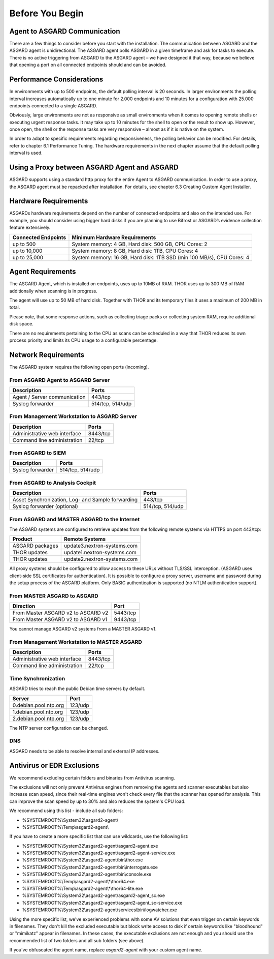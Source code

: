
Before You Begin
================

Agent to ASGARD Communication
-----------------------------

There are a few things to consider before you start with the installation. The communication between ASGARD and the ASGARD agent is unidirectional. The ASGARD agent polls ASGARD in a given timeframe and ask for tasks to execute. There is no active triggering from ASGARD to the ASGARD agent – we have designed it that way, because we believe that opening a port on all connected endpoints should and can be avoided. 

Performance Considerations
--------------------------

In environments with up to 500 endpoints, the default polling interval is 20 seconds. In larger environments the polling interval increases automatically up to one minute for 2.000 endpoints and 10 minutes for a configuration with 25.000 endpoints connected to a single ASGARD. 

Obviously, large environments are not as responsive as small environments when it comes to opening remote shells or executing urgent response tasks. It may take up to 10 minutes for the shell to open or the result to show up. However, once open, the shell or the response tasks are very responsive – almost as if it is native on the system.

In order to adapt to specific requirements regarding responsiveness, the polling behavior can be modified. For details, refer to chapter 6.1 Performance Tuning. The hardware requirements in the next chapter assume that the default polling interval is used. 

Using a Proxy between ASGARD Agent and ASGARD
---------------------------------------------

ASGARD supports using a standard http proxy for the entire Agent to ASGARD communication. In order to use a proxy, the ASGARD agent must be repacked after installation. For details, see chapter 6.3 Creating Custom Agent Installer.

Hardware Requirements
---------------------

ASGARDs hardware requirements depend on the number of connected endpoints and also on the intended use. For example, you should consider using bigger hard disks if you are planning to use Bifrost or ASGARD’s evidence collection feature extensively.

.. list-table::
   :header-rows: 1

   * - Connected Endpoints
     - Minimum  Hardware Requirements
   * - up to 500
     - System memory: 4 GB, Hard disk: 500 GB, CPU Cores: 2
   * - up to 10,000
     - System memory: 8 GB, Hard disk: 1TB, CPU Cores: 4
   * - up to 25,000
     - System memory: 16 GB, Hard disk: 1TB SSD (min 100 MB/s), CPU Cores: 4


Agent Requirements
------------------

The ASGARD Agent, which is installed on endpoints, uses up to 10MB of RAM. THOR uses up to 300 MB of RAM additionally when scanning is in progress. 

The agent will use up to 50 MB of hard disk. Together with THOR and its temporary files it uses a maximum of 200 MB in total. 

Please note, that some response actions, such as collecting triage packs or collecting system RAM, require additional disk space.

There are no requirements pertaining to the CPU as scans can be scheduled in a way that THOR reduces its own process priority and limits its CPU usage to a configurable percentage.

Network Requirements
--------------------

The ASGARD system requires the following open ports (incoming).

From ASGARD Agent to ASGARD Server
^^^^^^^^^^^^^^^^^^^^^^^^^^^^^^^^^^

============================ ================
Description                  Ports 
============================ ================
Agent / Server communication 443/tcp 
Syslog forwarder             514/tcp, 514/udp
============================ ================

From Management Workstation to ASGARD Server
^^^^^^^^^^^^^^^^^^^^^^^^^^^^^^^^^^^^^^^^^^^^

============================ ================
Description                  Ports 
============================ ================
Administrative web interface 8443/tcp
Command line administration  22/tcp
============================ ================

From ASGARD to SIEM
^^^^^^^^^^^^^^^^^^^
============================ ================
Description                  Ports
============================ ================
Syslog forwarder             514/tcp, 514/udp
============================ ================

From ASGARD to Analysis Cockpit
^^^^^^^^^^^^^^^^^^^^^^^^^^^^^^^
================================================= ================
Description                                       Ports 
================================================= ================
Asset Synchronization, Log- and Sample forwarding 443/tcp
Syslog forwarder (optional)                       514/tcp, 514/udp
================================================= ================

From ASGARD and MASTER ASGARD to the Internet
^^^^^^^^^^^^^^^^^^^^^^^^^^^^^^^^^^^^^^^^^^^^^

The ASGARD systems are configured to retrieve updates from the following remote systems via HTTPS on port 443/tcp:

================ =====================================
Product          Remote Systems                                  
================ =====================================
ASGARD packages  update3.nextron-systems.com
THOR updates     update1.nextron-systems.com 
THOR updates     update2.nextron-systems.com
================ =====================================

All proxy systems should be configured to allow access to these URLs without TLS/SSL interception. (ASGARD uses client-side SSL certificates for authentication). It is possible to configure a proxy server, username and password during the setup process of the ASGARD platform. Only BASIC authentication is supported (no NTLM authentication support).

From MASTER ASGARD to ASGARD
^^^^^^^^^^^^^^^^^^^^^^^^^^^^

================================== =============
Direction                          Port                                  
================================== =============
From Master ASGARD v2 to ASGARD v2 5443/tcp 
From Master ASGARD v2 to ASGARD v1 9443/tcp 
================================== =============

You cannot manage ASGARD v2 systems from a MASTER ASGARD v1.

From Management Workstation to MASTER ASGARD
^^^^^^^^^^^^^^^^^^^^^^^^^^^^^^^^^^^^^^^^^^^^

============================ ================
Description                  Ports
============================ ================
Administrative web interface 8443/tcp
Command line administration  22/tcp
============================ ================

Time Synchronization
^^^^^^^^^^^^^^^^^^^^

ASGARD tries to reach the public Debian time servers by default.

============================ ================
Server                       Port 
============================ ================
0.debian.pool.ntp.org        123/udp
1.debian.pool.ntp.org        123/udp
2.debian.pool.ntp.org        123/udp
============================ ================

The NTP server configuration can be changed.

DNS
^^^

ASGARD needs to be able to resolve internal and external IP addresses.

Antivirus or EDR Exclusions
---------------------------

We recommend excluding certain folders and binaries from Antivirus scanning. 

The exclusions will not only prevent Antivirus engines from removing the agents and scanner executables but also increase scan speed, since their real-time engines won't check every file that the scanner has opened for analysis. This can improve the scan speed by up to 30% and also reduces the system's CPU load. 

We recommend using this list - include all sub folders:

- %SYSTEMROOT%\\System32\\asgard2-agent\\ 
- %SYSTEMROOT%\\Temp\\asgard2-agent\\

If you have to create a more specific list that can use wildcards, use the following list:

- %SYSTEMROOT%\\System32\\asgard2-agent\\asgard2-agent.exe
- %SYSTEMROOT%\\System32\\asgard2-agent\\asgard2-agent-service.exe
- %SYSTEMROOT%\\System32\\asgard2-agent\\bin\\thor.exe
- %SYSTEMROOT%\\System32\\asgard2-agent\\bin\\interrogate.exe
- %SYSTEMROOT%\\System32\\asgard2-agent\\bin\\console.exe
- %SYSTEMROOT%\\Temp\\asgard2-agent\\*\\thor64.exe
- %SYSTEMROOT%\\Temp\\asgard2-agent\\*\\thor64-lite.exe
- %SYSTEMROOT%\\System32\\asgard2-agent\\asgard2-agent_sc.exe
- %SYSTEMROOT%\\System32\\asgard2-agent\\asgard2-agent_sc-service.exe
- %SYSTEMROOT%\\System32\\asgard2-agent\\services\\bin\\logwatcher.exe

Using the more specific list, we've experienced problems with some AV solutions that even trigger on certain keywords in filenames. They don't kill the excluded executable but block write access to disk if certain keywords like "bloodhound" or "mimikatz" appear in filenames. In these cases, the executable exclusions are not enough and you should use the recommended list of two folders and all sub folders (see above). 

If you've obfuscated the agent name, replace *asgard2-agent* with your custom agent name. 
